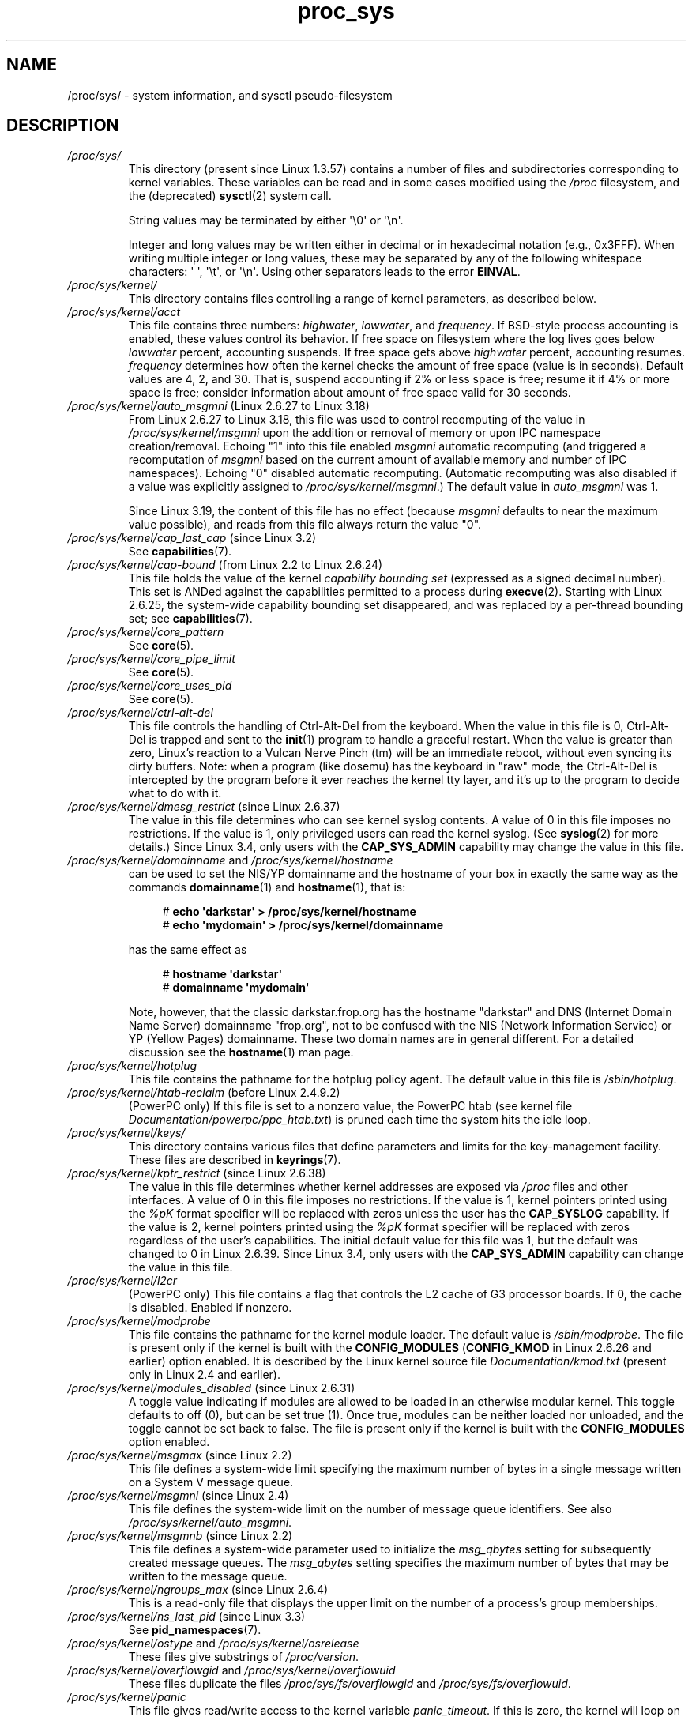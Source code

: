 .\" Copyright (C) 1994, 1995, Daniel Quinlan <quinlan@yggdrasil.com>
.\" Copyright (C) 2002-2008, 2017, Michael Kerrisk <mtk.manpages@gmail.com>
.\" Copyright (C) , Andries Brouwer <aeb@cwi.nl>
.\" Copyright (C) 2023, Alejandro Colomar <alx@kernel.org>
.\"
.\" SPDX-License-Identifier: GPL-3.0-or-later
.\"
.TH proc_sys 5 (date) "Linux man-pages (unreleased)"
.SH NAME
/proc/sys/ \- system information, and sysctl pseudo-filesystem
.SH DESCRIPTION
.TP
.I /proc/sys/
This directory (present since Linux 1.3.57) contains a number of files
and subdirectories corresponding to kernel variables.
These variables can be read and in some cases modified using
the \fI/proc\fP filesystem, and the (deprecated)
.BR sysctl (2)
system call.
.IP
String values may be terminated by either \[aq]\e0\[aq] or \[aq]\en\[aq].
.IP
Integer and long values may be written either in decimal or in
hexadecimal notation (e.g., 0x3FFF).
When writing multiple integer or long values, these may be separated
by any of the following whitespace characters:
\[aq]\ \[aq], \[aq]\et\[aq], or \[aq]\en\[aq].
Using other separators leads to the error
.BR EINVAL .
.TP
.I /proc/sys/kernel/
This directory contains files controlling a range of kernel parameters,
as described below.
.TP
.I /proc/sys/kernel/acct
This file
contains three numbers:
.IR highwater ,
.IR lowwater ,
and
.IR frequency .
If BSD-style process accounting is enabled, these values control
its behavior.
If free space on filesystem where the log lives goes below
.I lowwater
percent, accounting suspends.
If free space gets above
.I highwater
percent, accounting resumes.
.I frequency
determines
how often the kernel checks the amount of free space (value is in
seconds).
Default values are 4, 2, and 30.
That is, suspend accounting if 2% or less space is free; resume it
if 4% or more space is free; consider information about amount of free space
valid for 30 seconds.
.TP
.IR /proc/sys/kernel/auto_msgmni " (Linux 2.6.27 to Linux 3.18)"
.\" commit 9eefe520c814f6f62c5d36a2ddcd3fb99dfdb30e (introduces feature)
.\" commit 0050ee059f7fc86b1df2527aaa14ed5dc72f9973 (rendered redundant)
From Linux 2.6.27 to Linux 3.18,
this file was used to control recomputing of the value in
.I /proc/sys/kernel/msgmni
upon the addition or removal of memory or upon IPC namespace creation/removal.
Echoing "1" into this file enabled
.I msgmni
automatic recomputing (and triggered a recomputation of
.I msgmni
based on the current amount of available memory and number of IPC namespaces).
Echoing "0" disabled automatic recomputing.
(Automatic recomputing was also disabled if a value was explicitly assigned to
.IR /proc/sys/kernel/msgmni .)
The default value in
.I auto_msgmni
was 1.
.IP
Since Linux 3.19, the content of this file has no effect (because
.I msgmni
.\" FIXME Must document the 3.19 'msgmni' changes.
defaults to near the maximum value possible),
and reads from this file always return the value "0".
.TP
.IR /proc/sys/kernel/cap_last_cap " (since Linux 3.2)"
See
.BR capabilities (7).
.TP
.IR /proc/sys/kernel/cap\-bound " (from Linux 2.2 to Linux 2.6.24)"
This file holds the value of the kernel
.I "capability bounding set"
(expressed as a signed decimal number).
This set is ANDed against the capabilities permitted to a process
during
.BR execve (2).
Starting with Linux 2.6.25,
the system-wide capability bounding set disappeared,
and was replaced by a per-thread bounding set; see
.BR capabilities (7).
.TP
.I /proc/sys/kernel/core_pattern
See
.BR core (5).
.TP
.I /proc/sys/kernel/core_pipe_limit
See
.BR core (5).
.TP
.I /proc/sys/kernel/core_uses_pid
See
.BR core (5).
.TP
.I /proc/sys/kernel/ctrl\-alt\-del
This file
controls the handling of Ctrl-Alt-Del from the keyboard.
When the value in this file is 0, Ctrl-Alt-Del is trapped and
sent to the
.BR init (1)
program to handle a graceful restart.
When the value is greater than zero, Linux's reaction to a Vulcan
Nerve Pinch (tm) will be an immediate reboot, without even
syncing its dirty buffers.
Note: when a program (like dosemu) has the keyboard in "raw"
mode, the Ctrl-Alt-Del is intercepted by the program before it
ever reaches the kernel tty layer, and it's up to the program
to decide what to do with it.
.TP
.IR /proc/sys/kernel/dmesg_restrict " (since Linux 2.6.37)"
The value in this file determines who can see kernel syslog contents.
A value of 0 in this file imposes no restrictions.
If the value is 1, only privileged users can read the kernel syslog.
(See
.BR syslog (2)
for more details.)
Since Linux 3.4,
.\" commit 620f6e8e855d6d447688a5f67a4e176944a084e8
only users with the
.B CAP_SYS_ADMIN
capability may change the value in this file.
.TP
.IR /proc/sys/kernel/domainname " and " /proc/sys/kernel/hostname
can be used to set the NIS/YP domainname and the
hostname of your box in exactly the same way as the commands
.BR domainname (1)
and
.BR hostname (1),
that is:
.IP
.in +4n
.EX
.RB "#" " echo \[aq]darkstar\[aq] > /proc/sys/kernel/hostname"
.RB "#" " echo \[aq]mydomain\[aq] > /proc/sys/kernel/domainname"
.EE
.in
.IP
has the same effect as
.IP
.in +4n
.EX
.RB "#" " hostname \[aq]darkstar\[aq]"
.RB "#" " domainname \[aq]mydomain\[aq]"
.EE
.in
.IP
Note, however, that the classic darkstar.frop.org has the
hostname "darkstar" and DNS (Internet Domain Name Server)
domainname "frop.org", not to be confused with the NIS (Network
Information Service) or YP (Yellow Pages) domainname.
These two
domain names are in general different.
For a detailed discussion
see the
.BR hostname (1)
man page.
.TP
.I /proc/sys/kernel/hotplug
This file
contains the pathname for the hotplug policy agent.
The default value in this file is
.IR /sbin/hotplug .
.TP
.\" Removed in commit 87f504e5c78b910b0c1d6ffb89bc95e492322c84 (tglx/history.git)
.IR /proc/sys/kernel/htab\-reclaim " (before Linux 2.4.9.2)"
(PowerPC only) If this file is set to a nonzero value,
the PowerPC htab
.\" removed in commit 1b483a6a7b2998e9c98ad985d7494b9b725bd228, before Linux 2.6.28
(see kernel file
.IR Documentation/powerpc/ppc_htab.txt )
is pruned
each time the system hits the idle loop.
.TP
.I /proc/sys/kernel/keys/
This directory contains various files that define parameters and limits
for the key-management facility.
These files are described in
.BR keyrings (7).
.TP
.IR /proc/sys/kernel/kptr_restrict " (since Linux 2.6.38)"
.\" 455cd5ab305c90ffc422dd2e0fb634730942b257
The value in this file determines whether kernel addresses are exposed via
.I /proc
files and other interfaces.
A value of 0 in this file imposes no restrictions.
If the value is 1, kernel pointers printed using the
.I %pK
format specifier will be replaced with zeros unless the user has the
.B CAP_SYSLOG
capability.
If the value is 2, kernel pointers printed using the
.I %pK
format specifier will be replaced with zeros regardless
of the user's capabilities.
The initial default value for this file was 1,
but the default was changed
.\" commit 411f05f123cbd7f8aa1edcae86970755a6e2a9d9
to 0 in Linux 2.6.39.
Since Linux 3.4,
.\" commit 620f6e8e855d6d447688a5f67a4e176944a084e8
only users with the
.B CAP_SYS_ADMIN
capability can change the value in this file.
.TP
.I /proc/sys/kernel/l2cr
(PowerPC only) This file
contains a flag that controls the L2 cache of G3 processor
boards.
If 0, the cache is disabled.
Enabled if nonzero.
.TP
.I /proc/sys/kernel/modprobe
This file contains the pathname for the kernel module loader.
The default value is
.IR /sbin/modprobe .
The file is present only if the kernel is built with the
.B CONFIG_MODULES
.RB ( CONFIG_KMOD
in Linux 2.6.26 and earlier)
option enabled.
It is described by the Linux kernel source file
.I Documentation/kmod.txt
(present only in Linux 2.4 and earlier).
.TP
.IR /proc/sys/kernel/modules_disabled " (since Linux 2.6.31)"
.\" 3d43321b7015387cfebbe26436d0e9d299162ea1
.\" From Documentation/sysctl/kernel.txt
A toggle value indicating if modules are allowed to be loaded
in an otherwise modular kernel.
This toggle defaults to off (0), but can be set true (1).
Once true, modules can be neither loaded nor unloaded,
and the toggle cannot be set back to false.
The file is present only if the kernel is built with the
.B CONFIG_MODULES
option enabled.
.TP
.IR /proc/sys/kernel/msgmax " (since Linux 2.2)"
This file defines
a system-wide limit specifying the maximum number of bytes in
a single message written on a System V message queue.
.TP
.IR /proc/sys/kernel/msgmni " (since Linux 2.4)"
This file defines the system-wide limit on the number of
message queue identifiers.
See also
.IR /proc/sys/kernel/auto_msgmni .
.TP
.IR /proc/sys/kernel/msgmnb " (since Linux 2.2)"
This file defines a system-wide parameter used to initialize the
.I msg_qbytes
setting for subsequently created message queues.
The
.I msg_qbytes
setting specifies the maximum number of bytes that may be written to the
message queue.
.TP
.IR /proc/sys/kernel/ngroups_max " (since Linux 2.6.4)"
This is a read-only file that displays the upper limit on the
number of a process's group memberships.
.TP
.IR /proc/sys/kernel/ns_last_pid " (since Linux 3.3)"
See
.BR pid_namespaces (7).
.TP
.IR /proc/sys/kernel/ostype " and " /proc/sys/kernel/osrelease
These files
give substrings of
.IR /proc/version .
.TP
.IR /proc/sys/kernel/overflowgid " and " /proc/sys/kernel/overflowuid
These files duplicate the files
.I /proc/sys/fs/overflowgid
and
.IR /proc/sys/fs/overflowuid .
.TP
.I /proc/sys/kernel/panic
This file gives read/write access to the kernel variable
.IR panic_timeout .
If this is zero, the kernel will loop on a panic; if nonzero,
it indicates that the kernel should autoreboot after this number
of seconds.
When you use the
software watchdog device driver, the recommended setting is 60.
.TP
.IR /proc/sys/kernel/panic_on_oops " (since Linux 2.5.68)"
This file controls the kernel's behavior when an oops
or BUG is encountered.
If this file contains 0, then the system
tries to continue operation.
If it contains 1, then the system
delays a few seconds (to give klogd time to record the oops output)
and then panics.
If the
.I /proc/sys/kernel/panic
file is also nonzero, then the machine will be rebooted.
.TP
.IR /proc/sys/kernel/pid_max " (since Linux 2.5.34)"
This file specifies the value at which PIDs wrap around
(i.e., the value in this file is one greater than the maximum PID).
PIDs greater than this value are not allocated;
thus, the value in this file also acts as a system-wide limit
on the total number of processes and threads.
The default value for this file, 32768,
results in the same range of PIDs as on earlier kernels.
On 32-bit platforms, 32768 is the maximum value for
.IR pid_max .
On 64-bit systems,
.I pid_max
can be set to any value up to 2\[ha]22
.RB ( PID_MAX_LIMIT ,
approximately 4 million).
.\" Prior to Linux 2.6.10, pid_max could also be raised above 32768 on 32-bit
.\" platforms, but this broke /proc/[pid]
.\" See http://marc.theaimsgroup.com/?l=linux-kernel&m=109513010926152&w=2
.TP
.IR /proc/sys/kernel/powersave\-nap " (PowerPC only)"
This file contains a flag.
If set, Linux-PPC will use the "nap" mode of
powersaving,
otherwise the "doze" mode will be used.
.TP
.I /proc/sys/kernel/printk
See
.BR syslog (2).
.TP
.IR /proc/sys/kernel/pty " (since Linux 2.6.4)"
This directory contains two files relating to the number of UNIX 98
pseudoterminals (see
.BR pts (4))
on the system.
.TP
.I /proc/sys/kernel/pty/max
This file defines the maximum number of pseudoterminals.
.\" FIXME Document /proc/sys/kernel/pty/reserve
.\"     New in Linux 3.3
.\"     commit e9aba5158a80098447ff207a452a3418ae7ee386
.TP
.I /proc/sys/kernel/pty/nr
This read-only file
indicates how many pseudoterminals are currently in use.
.TP
.I /proc/sys/kernel/random/
This directory
contains various parameters controlling the operation of the file
.IR /dev/random .
See
.BR random (4)
for further information.
.TP
.IR /proc/sys/kernel/random/uuid " (since Linux 2.4)"
Each read from this read-only file returns a randomly generated 128-bit UUID,
as a string in the standard UUID format.
.TP
.IR /proc/sys/kernel/randomize_va_space " (since Linux 2.6.12)"
.\" Some further details can be found in Documentation/sysctl/kernel.txt
Select the address space layout randomization (ASLR) policy for the system
(on architectures that support ASLR).
Three values are supported for this file:
.RS
.TP
.B 0
Turn ASLR off.
This is the default for architectures that don't support ASLR,
and when the kernel is booted with the
.I norandmaps
parameter.
.TP
.B 1
Make the addresses of
.BR mmap (2)
allocations, the stack, and the VDSO page randomized.
Among other things, this means that shared libraries will be
loaded at randomized addresses.
The text segment of PIE-linked binaries will also be loaded
at a randomized address.
This value is the default if the kernel was configured with
.BR CONFIG_COMPAT_BRK .
.TP
.B 2
(Since Linux 2.6.25)
.\" commit c1d171a002942ea2d93b4fbd0c9583c56fce0772
Also support heap randomization.
This value is the default if the kernel was not configured with
.BR CONFIG_COMPAT_BRK .
.RE
.TP
.I /proc/sys/kernel/real\-root\-dev
This file is documented in the Linux kernel source file
.I Documentation/admin\-guide/initrd.rst
.\" commit 9d85025b0418163fae079c9ba8f8445212de8568
(or
.I Documentation/initrd.txt
before Linux 4.10).
.TP
.IR /proc/sys/kernel/reboot\-cmd " (Sparc only)"
This file seems to be a way to give an argument to the SPARC
ROM/Flash boot loader.
Maybe to tell it what to do after
rebooting?
.TP
.I /proc/sys/kernel/rtsig\-max
(Up to and including Linux 2.6.7; see
.BR setrlimit (2))
This file can be used to tune the maximum number
of POSIX real-time (queued) signals that can be outstanding
in the system.
.TP
.I /proc/sys/kernel/rtsig\-nr
(Up to and including Linux 2.6.7.)
This file shows the number of POSIX real-time signals currently queued.
.TP
.IR /proc/ pid /sched_autogroup_enabled " (since Linux 2.6.38)"
.\" commit 5091faa449ee0b7d73bc296a93bca9540fc51d0a
See
.BR sched (7).
.TP
.IR /proc/sys/kernel/sched_child_runs_first " (since Linux 2.6.23)"
If this file contains the value zero, then, after a
.BR fork (2),
the parent is first scheduled on the CPU.
If the file contains a nonzero value,
then the child is scheduled first on the CPU.
(Of course, on a multiprocessor system,
the parent and the child might both immediately be scheduled on a CPU.)
.TP
.IR /proc/sys/kernel/sched_rr_timeslice_ms " (since Linux 3.9)"
See
.BR sched_rr_get_interval (2).
.TP
.IR /proc/sys/kernel/sched_rt_period_us " (since Linux 2.6.25)"
See
.BR sched (7).
.TP
.IR /proc/sys/kernel/sched_rt_runtime_us " (since Linux 2.6.25)"
See
.BR sched (7).
.TP
.IR /proc/sys/kernel/seccomp/ " (since Linux 4.14)"
.\" commit 8e5f1ad116df6b0de65eac458d5e7c318d1c05af
This directory provides additional seccomp information and
configuration.
See
.BR seccomp (2)
for further details.
.TP
.IR /proc/sys/kernel/sem " (since Linux 2.4)"
This file contains 4 numbers defining limits for System V IPC semaphores.
These fields are, in order:
.RS
.TP
SEMMSL
The maximum semaphores per semaphore set.
.TP
SEMMNS
A system-wide limit on the number of semaphores in all semaphore sets.
.TP
SEMOPM
The maximum number of operations that may be specified in a
.BR semop (2)
call.
.TP
SEMMNI
A system-wide limit on the maximum number of semaphore identifiers.
.RE
.TP
.I /proc/sys/kernel/sg\-big\-buff
This file
shows the size of the generic SCSI device (sg) buffer.
You can't tune it just yet, but you could change it at
compile time by editing
.I include/scsi/sg.h
and changing
the value of
.BR SG_BIG_BUFF .
However, there shouldn't be any reason to change this value.
.TP
.IR /proc/sys/kernel/shm_rmid_forced " (since Linux 3.1)"
.\" commit b34a6b1da371ed8af1221459a18c67970f7e3d53
.\" See also Documentation/sysctl/kernel.txt
If this file is set to 1, all System V shared memory segments will
be marked for destruction as soon as the number of attached processes
falls to zero;
in other words, it is no longer possible to create shared memory segments
that exist independently of any attached process.
.IP
The effect is as though a
.BR shmctl (2)
.B IPC_RMID
is performed on all existing segments as well as all segments
created in the future (until this file is reset to 0).
Note that existing segments that are attached to no process will be
immediately destroyed when this file is set to 1.
Setting this option will also destroy segments that were created,
but never attached,
upon termination of the process that created the segment with
.BR shmget (2).
.IP
Setting this file to 1 provides a way of ensuring that
all System V shared memory segments are counted against the
resource usage and resource limits (see the description of
.B RLIMIT_AS
in
.BR getrlimit (2))
of at least one process.
.IP
Because setting this file to 1 produces behavior that is nonstandard
and could also break existing applications,
the default value in this file is 0.
Set this file to 1 only if you have a good understanding
of the semantics of the applications using
System V shared memory on your system.
.TP
.IR /proc/sys/kernel/shmall " (since Linux 2.2)"
This file
contains the system-wide limit on the total number of pages of
System V shared memory.
.TP
.IR /proc/sys/kernel/shmmax " (since Linux 2.2)"
This file
can be used to query and set the run-time limit
on the maximum (System V IPC) shared memory segment size that can be
created.
Shared memory segments up to 1 GB are now supported in the
kernel.
This value defaults to
.BR SHMMAX .
.TP
.IR /proc/sys/kernel/shmmni " (since Linux 2.4)"
This file
specifies the system-wide maximum number of System V shared memory
segments that can be created.
.TP
.IR /proc/sys/kernel/sysctl_writes_strict " (since Linux 3.16)"
.\" commit f88083005ab319abba5d0b2e4e997558245493c8
.\" commit 2ca9bb456ada8bcbdc8f77f8fc78207653bbaa92
.\" commit f4aacea2f5d1a5f7e3154e967d70cf3f711bcd61
.\" commit 24fe831c17ab8149413874f2fd4e5c8a41fcd294
The value in this file determines how the file offset affects
the behavior of updating entries in files under
.IR /proc/sys .
The file has three possible values:
.RS
.TP 4
\-1
This provides legacy handling, with no printk warnings.
Each
.BR write (2)
must fully contain the value to be written,
and multiple writes on the same file descriptor
will overwrite the entire value, regardless of the file position.
.TP
0
(default) This provides the same behavior as for \-1,
but printk warnings are written for processes that
perform writes when the file offset is not 0.
.TP
1
Respect the file offset when writing strings into
.I /proc/sys
files.
Multiple writes will
.I append
to the value buffer.
Anything written beyond the maximum length
of the value buffer will be ignored.
Writes to numeric
.I /proc/sys
entries must always be at file offset 0 and the value must be
fully contained in the buffer provided to
.BR write (2).
.\" FIXME .
.\"     With /proc/sys/kernel/sysctl_writes_strict==1, writes at an
.\"     offset other than 0 do not generate an error. Instead, the
.\"     write() succeeds, but the file is left unmodified.
.\"     This is surprising. The behavior may change in the future.
.\"     See thread.gmane.org/gmane.linux.man/9197
.\"		From: Michael Kerrisk (man-pages <mtk.manpages@...>
.\"		Subject: sysctl_writes_strict documentation + an oddity?
.\"		Newsgroups: gmane.linux.man, gmane.linux.kernel
.\"		Date: 2015-05-09 08:54:11 GMT
.RE
.TP
.I /proc/sys/kernel/sysrq
This file controls the functions allowed to be invoked by the SysRq key.
By default,
the file contains 1 meaning that every possible SysRq request is allowed
(in older kernel versions, SysRq was disabled by default,
and you were required to specifically enable it at run-time,
but this is not the case any more).
Possible values in this file are:
.RS
.TP 5
0
Disable sysrq completely
.TP
1
Enable all functions of sysrq
.TP
> 1
Bit mask of allowed sysrq functions, as follows:
.PD 0
.RS
.TP 5
\ \ 2
Enable control of console logging level
.TP
\ \ 4
Enable control of keyboard (SAK, unraw)
.TP
\ \ 8
Enable debugging dumps of processes etc.
.TP
\ 16
Enable sync command
.TP
\ 32
Enable remount read-only
.TP
\ 64
Enable signaling of processes (term, kill, oom-kill)
.TP
128
Allow reboot/poweroff
.TP
256
Allow nicing of all real-time tasks
.RE
.PD
.RE
.IP
This file is present only if the
.B CONFIG_MAGIC_SYSRQ
kernel configuration option is enabled.
For further details see the Linux kernel source file
.I Documentation/admin\-guide/sysrq.rst
.\" commit 9d85025b0418163fae079c9ba8f8445212de8568
(or
.I Documentation/sysrq.txt
before Linux 4.10).
.TP
.I /proc/sys/kernel/version
This file contains a string such as:
.IP
.in +4n
.EX
#5 Wed Feb 25 21:49:24 MET 1998
.EE
.in
.IP
The "#5" means that
this is the fifth kernel built from this source base and the
date following it indicates the time the kernel was built.
.TP
.IR /proc/sys/kernel/threads\-max " (since Linux 2.3.11)"
.\" The following is based on Documentation/sysctl/kernel.txt
This file specifies the system-wide limit on the number of
threads (tasks) that can be created on the system.
.IP
Since Linux 4.1,
.\" commit 230633d109e35b0a24277498e773edeb79b4a331
the value that can be written to
.I threads\-max
is bounded.
The minimum value that can be written is 20.
The maximum value that can be written is given by the
constant
.B FUTEX_TID_MASK
(0x3fffffff).
If a value outside of this range is written to
.IR threads\-max ,
the error
.B EINVAL
occurs.
.IP
The value written is checked against the available RAM pages.
If the thread structures would occupy too much (more than 1/8th)
of the available RAM pages,
.I threads\-max
is reduced accordingly.
.TP
.IR /proc/sys/kernel/yama/ptrace_scope " (since Linux 3.5)"
See
.BR ptrace (2).
.TP
.IR /proc/sys/kernel/zero\-paged " (PowerPC only)"
This file
contains a flag.
When enabled (nonzero), Linux-PPC will pre-zero pages in
the idle loop, possibly speeding up get_free_pages.
.TP
.I /proc/sys/net
This directory contains networking stuff.
Explanations for some of the files under this directory can be found in
.BR tcp (7)
and
.BR ip (7).
.TP
.I /proc/sys/net/core/bpf_jit_enable
See
.BR bpf (2).
.TP
.I /proc/sys/net/core/somaxconn
This file defines a ceiling value for the
.I backlog
argument of
.BR listen (2);
see the
.BR listen (2)
manual page for details.
.TP
.I /proc/sys/proc
This directory may be empty.
.TP
.I /proc/sys/sunrpc
This directory supports Sun remote procedure call for network filesystem
(NFS).
On some systems, it is not present.
.TP
.IR /proc/sys/user " (since Linux 4.9)"
See
.BR namespaces (7).
.TP
.I /proc/sys/vm/
This directory contains files for memory management tuning, buffer, and
cache management.
.TP
.IR /proc/sys/vm/admin_reserve_kbytes " (since Linux 3.10)"
.\" commit 4eeab4f5580d11bffedc697684b91b0bca0d5009
This file defines the amount of free memory (in KiB) on the system that
should be reserved for users with the capability
.BR CAP_SYS_ADMIN .
.IP
The default value in this file is the minimum of [3% of free pages, 8MiB]
expressed as KiB.
The default is intended to provide enough for the superuser
to log in and kill a process, if necessary,
under the default overcommit 'guess' mode (i.e., 0 in
.IR /proc/sys/vm/overcommit_memory ).
.IP
Systems running in "overcommit never" mode (i.e., 2 in
.IR /proc/sys/vm/overcommit_memory )
should increase the value in this file to account
for the full virtual memory size of the programs used to recover (e.g.,
.BR login (1)
.BR ssh (1),
and
.BR top (1))
Otherwise, the superuser may not be able to log in to recover the system.
For example, on x86-64 a suitable value is 131072 (128MiB reserved).
.IP
Changing the value in this file takes effect whenever
an application requests memory.
.TP
.IR /proc/sys/vm/compact_memory " (since Linux 2.6.35)"
When 1 is written to this file, all zones are compacted such that free
memory is available in contiguous blocks where possible.
The effect of this action can be seen by examining
.IR /proc/buddyinfo .
.IP
Present only if the kernel was configured with
.BR CONFIG_COMPACTION .
.TP
.IR /proc/sys/vm/drop_caches " (since Linux 2.6.16)"
Writing to this file causes the kernel to drop clean caches, dentries, and
inodes from memory, causing that memory to become free.
This can be useful for memory management testing and
performing reproducible filesystem benchmarks.
Because writing to this file causes the benefits of caching to be lost,
it can degrade overall system performance.
.IP
To free pagecache, use:
.IP
.in +4n
.EX
echo 1 > /proc/sys/vm/drop_caches
.EE
.in
.IP
To free dentries and inodes, use:
.IP
.in +4n
.EX
echo 2 > /proc/sys/vm/drop_caches
.EE
.in
.IP
To free pagecache, dentries, and inodes, use:
.IP
.in +4n
.EX
echo 3 > /proc/sys/vm/drop_caches
.EE
.in
.IP
Because writing to this file is a nondestructive operation and dirty objects
are not freeable, the
user should run
.BR sync (1)
first.
.TP
.IR  /proc/sys/vm/sysctl_hugetlb_shm_group " (since Linux 2.6.7)"
This writable file contains a group ID that is allowed
to allocate memory using huge pages.
If a process has a filesystem group ID or any supplementary group ID that
matches this group ID,
then it can make huge-page allocations without holding the
.B CAP_IPC_LOCK
capability; see
.BR memfd_create (2),
.BR mmap (2),
and
.BR shmget (2).
.TP
.IR /proc/sys/vm/legacy_va_layout " (since Linux 2.6.9)"
.\" The following is from Documentation/filesystems/proc.txt
If nonzero, this disables the new 32-bit memory-mapping layout;
the kernel will use the legacy (2.4) layout for all processes.
.TP
.IR /proc/sys/vm/memory_failure_early_kill " (since Linux 2.6.32)"
.\" The following is based on the text in Documentation/sysctl/vm.txt
Control how to kill processes when an uncorrected memory error
(typically a 2-bit error in a memory module)
that cannot be handled by the kernel
is detected in the background by hardware.
In some cases (like the page still having a valid copy on disk),
the kernel will handle the failure
transparently without affecting any applications.
But if there is no other up-to-date copy of the data,
it will kill processes to prevent any data corruptions from propagating.
.IP
The file has one of the following values:
.RS
.TP
.B 1
Kill all processes that have the corrupted-and-not-reloadable page mapped
as soon as the corruption is detected.
Note that this is not supported for a few types of pages,
such as kernel internally
allocated data or the swap cache, but works for the majority of user pages.
.TP
.B 0
Unmap the corrupted page from all processes and kill a process
only if it tries to access the page.
.RE
.IP
The kill is performed using a
.B SIGBUS
signal with
.I si_code
set to
.BR BUS_MCEERR_AO .
Processes can handle this if they want to; see
.BR sigaction (2)
for more details.
.IP
This feature is active only on architectures/platforms with advanced machine
check handling and depends on the hardware capabilities.
.IP
Applications can override the
.I memory_failure_early_kill
setting individually with the
.BR prctl (2)
.B PR_MCE_KILL
operation.
.IP
Present only if the kernel was configured with
.BR CONFIG_MEMORY_FAILURE .
.TP
.IR /proc/sys/vm/memory_failure_recovery " (since Linux 2.6.32)"
.\" The following is based on the text in Documentation/sysctl/vm.txt
Enable memory failure recovery (when supported by the platform).
.RS
.TP
.B 1
Attempt recovery.
.TP
.B 0
Always panic on a memory failure.
.RE
.IP
Present only if the kernel was configured with
.BR CONFIG_MEMORY_FAILURE .
.TP
.IR /proc/sys/vm/oom_dump_tasks " (since Linux 2.6.25)"
.\" The following is from Documentation/sysctl/vm.txt
Enables a system-wide task dump (excluding kernel threads) to be
produced when the kernel performs an OOM-killing.
The dump includes the following information
for each task (thread, process):
thread ID, real user ID, thread group ID (process ID),
virtual memory size, resident set size,
the CPU that the task is scheduled on,
oom_adj score (see the description of
.IR /proc/ pid /oom_adj ),
and command name.
This is helpful to determine why the OOM-killer was invoked
and to identify the rogue task that caused it.
.IP
If this contains the value zero, this information is suppressed.
On very large systems with thousands of tasks,
it may not be feasible to dump the memory state information for each one.
Such systems should not be forced to incur a performance penalty in
OOM situations when the information may not be desired.
.IP
If this is set to nonzero, this information is shown whenever the
OOM-killer actually kills a memory-hogging task.
.IP
The default value is 0.
.TP
.IR /proc/sys/vm/oom_kill_allocating_task " (since Linux 2.6.24)"
.\" The following is from Documentation/sysctl/vm.txt
This enables or disables killing the OOM-triggering task in
out-of-memory situations.
.IP
If this is set to zero, the OOM-killer will scan through the entire
tasklist and select a task based on heuristics to kill.
This normally selects a rogue memory-hogging task that
frees up a large amount of memory when killed.
.IP
If this is set to nonzero, the OOM-killer simply kills the task that
triggered the out-of-memory condition.
This avoids a possibly expensive tasklist scan.
.IP
If
.I /proc/sys/vm/panic_on_oom
is nonzero, it takes precedence over whatever value is used in
.IR /proc/sys/vm/oom_kill_allocating_task .
.IP
The default value is 0.
.TP
.IR /proc/sys/vm/overcommit_kbytes " (since Linux 3.14)"
.\" commit 49f0ce5f92321cdcf741e35f385669a421013cb7
This writable file provides an alternative to
.I /proc/sys/vm/overcommit_ratio
for controlling the
.I CommitLimit
when
.I /proc/sys/vm/overcommit_memory
has the value 2.
It allows the amount of memory overcommitting to be specified as
an absolute value (in kB),
rather than as a percentage, as is done with
.IR overcommit_ratio .
This allows for finer-grained control of
.I CommitLimit
on systems with extremely large memory sizes.
.IP
Only one of
.I overcommit_kbytes
or
.I overcommit_ratio
can have an effect:
if
.I overcommit_kbytes
has a nonzero value, then it is used to calculate
.IR CommitLimit ,
otherwise
.I overcommit_ratio
is used.
Writing a value to either of these files causes the
value in the other file to be set to zero.
.TP
.I /proc/sys/vm/overcommit_memory
This file contains the kernel virtual memory accounting mode.
Values are:
.RS
.IP
0: heuristic overcommit (this is the default)
.br
1: always overcommit, never check
.br
2: always check, never overcommit
.RE
.IP
In mode 0, calls of
.BR mmap (2)
with
.B MAP_NORESERVE
are not checked, and the default check is very weak,
leading to the risk of getting a process "OOM-killed".
.IP
In mode 1, the kernel pretends there is always enough memory,
until memory actually runs out.
One use case for this mode is scientific computing applications
that employ large sparse arrays.
Before Linux 2.6.0, any nonzero value implies mode 1.
.IP
In mode 2 (available since Linux 2.6), the total virtual address space
that can be allocated
.RI ( CommitLimit
in
.IR /proc/meminfo )
is calculated as
.IP
.in +4n
.EX
CommitLimit = (total_RAM \- total_huge_TLB) *
	      overcommit_ratio / 100 + total_swap
.EE
.in
.IP
where:
.RS
.IP \[bu] 3
.I total_RAM
is the total amount of RAM on the system;
.IP \[bu]
.I total_huge_TLB
is the amount of memory set aside for huge pages;
.IP \[bu]
.I overcommit_ratio
is the value in
.IR /proc/sys/vm/overcommit_ratio ;
and
.IP \[bu]
.I total_swap
is the amount of swap space.
.RE
.IP
For example, on a system with 16 GB of physical RAM, 16 GB
of swap, no space dedicated to huge pages, and an
.I overcommit_ratio
of 50, this formula yields a
.I CommitLimit
of 24 GB.
.IP
Since Linux 3.14, if the value in
.I /proc/sys/vm/overcommit_kbytes
is nonzero, then
.I CommitLimit
is instead calculated as:
.IP
.in +4n
.EX
CommitLimit = overcommit_kbytes + total_swap
.EE
.in
.IP
See also the description of
.I /proc/sys/vm/admin_reserve_kbytes
and
.IR /proc/sys/vm/user_reserve_kbytes .
.TP
.IR /proc/sys/vm/overcommit_ratio " (since Linux 2.6.0)"
This writable file defines a percentage by which memory
can be overcommitted.
The default value in the file is 50.
See the description of
.IR /proc/sys/vm/overcommit_memory .
.TP
.IR /proc/sys/vm/panic_on_oom " (since Linux 2.6.18)"
.\" The following is adapted from Documentation/sysctl/vm.txt
This enables or disables a kernel panic in
an out-of-memory situation.
.IP
If this file is set to the value 0,
the kernel's OOM-killer will kill some rogue process.
Usually, the OOM-killer is able to kill a rogue process and the
system will survive.
.IP
If this file is set to the value 1,
then the kernel normally panics when out-of-memory happens.
However, if a process limits allocations to certain nodes
using memory policies
.RB ( mbind (2)
.BR MPOL_BIND )
or cpusets
.RB ( cpuset (7))
and those nodes reach memory exhaustion status,
one process may be killed by the OOM-killer.
No panic occurs in this case:
because other nodes' memory may be free,
this means the system as a whole may not have reached
an out-of-memory situation yet.
.IP
If this file is set to the value 2,
the kernel always panics when an out-of-memory condition occurs.
.IP
The default value is 0.
1 and 2 are for failover of clustering.
Select either according to your policy of failover.
.TP
.I /proc/sys/vm/swappiness
.\" The following is from Documentation/sysctl/vm.txt
The value in this file controls how aggressively the kernel will swap
memory pages.
Higher values increase aggressiveness, lower values
decrease aggressiveness.
The default value is 60.
.TP
.IR /proc/sys/vm/user_reserve_kbytes " (since Linux 3.10)"
.\" commit c9b1d0981fcce3d9976d7b7a56e4e0503bc610dd
Specifies an amount of memory (in KiB) to reserve for user processes.
This is intended to prevent a user from starting a single memory hogging
process, such that they cannot recover (kill the hog).
The value in this file has an effect only when
.I /proc/sys/vm/overcommit_memory
is set to 2 ("overcommit never" mode).
In this case, the system reserves an amount of memory that is the minimum
of [3% of current process size,
.IR user_reserve_kbytes ].
.IP
The default value in this file is the minimum of [3% of free pages, 128MiB]
expressed as KiB.
.IP
If the value in this file is set to zero,
then a user will be allowed to allocate all free memory with a single process
(minus the amount reserved by
.IR /proc/sys/vm/admin_reserve_kbytes ).
Any subsequent attempts to execute a command will result in
"fork: Cannot allocate memory".
.IP
Changing the value in this file takes effect whenever
an application requests memory.
.TP
.IR /proc/sys/vm/unprivileged_userfaultfd " (since Linux 5.2)"
.\" cefdca0a86be517bc390fc4541e3674b8e7803b0
This (writable) file exposes a flag that controls whether
unprivileged processes are allowed to employ
.BR userfaultfd (2).
If this file has the value 1, then unprivileged processes may use
.BR userfaultfd (2).
If this file has the value 0, then only processes that have the
.B CAP_SYS_PTRACE
capability may employ
.BR userfaultfd (2).
The default value in this file is 1.
.SH SEE ALSO
.BR proc (5)
